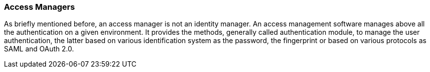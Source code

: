 //
// Licensed to the Apache Software Foundation (ASF) under one
// or more contributor license agreements.  See the NOTICE file
// distributed with this work for additional information
// regarding copyright ownership.  The ASF licenses this file
// to you under the Apache License, Version 2.0 (the
// "License"); you may not use this file except in compliance
// with the License.  You may obtain a copy of the License at
//
//   http://www.apache.org/licenses/LICENSE-2.0
//
// Unless required by applicable law or agreed to in writing,
// software distributed under the License is distributed on an
// "AS IS" BASIS, WITHOUT WARRANTIES OR CONDITIONS OF ANY
// KIND, either express or implied.  See the License for the
// specific language governing permissions and limitations
// under the License.
//
=== Access Managers
As briefly mentioned before, an access manager is not an identity manager. An access management software manages above all
the authentication on a given environment. It provides the methods, generally called authentication module, to manage 
the user authentication, the latter based on various identification system as the password, the fingerprint or based on 
various protocols as SAML and OAuth 2.0.
